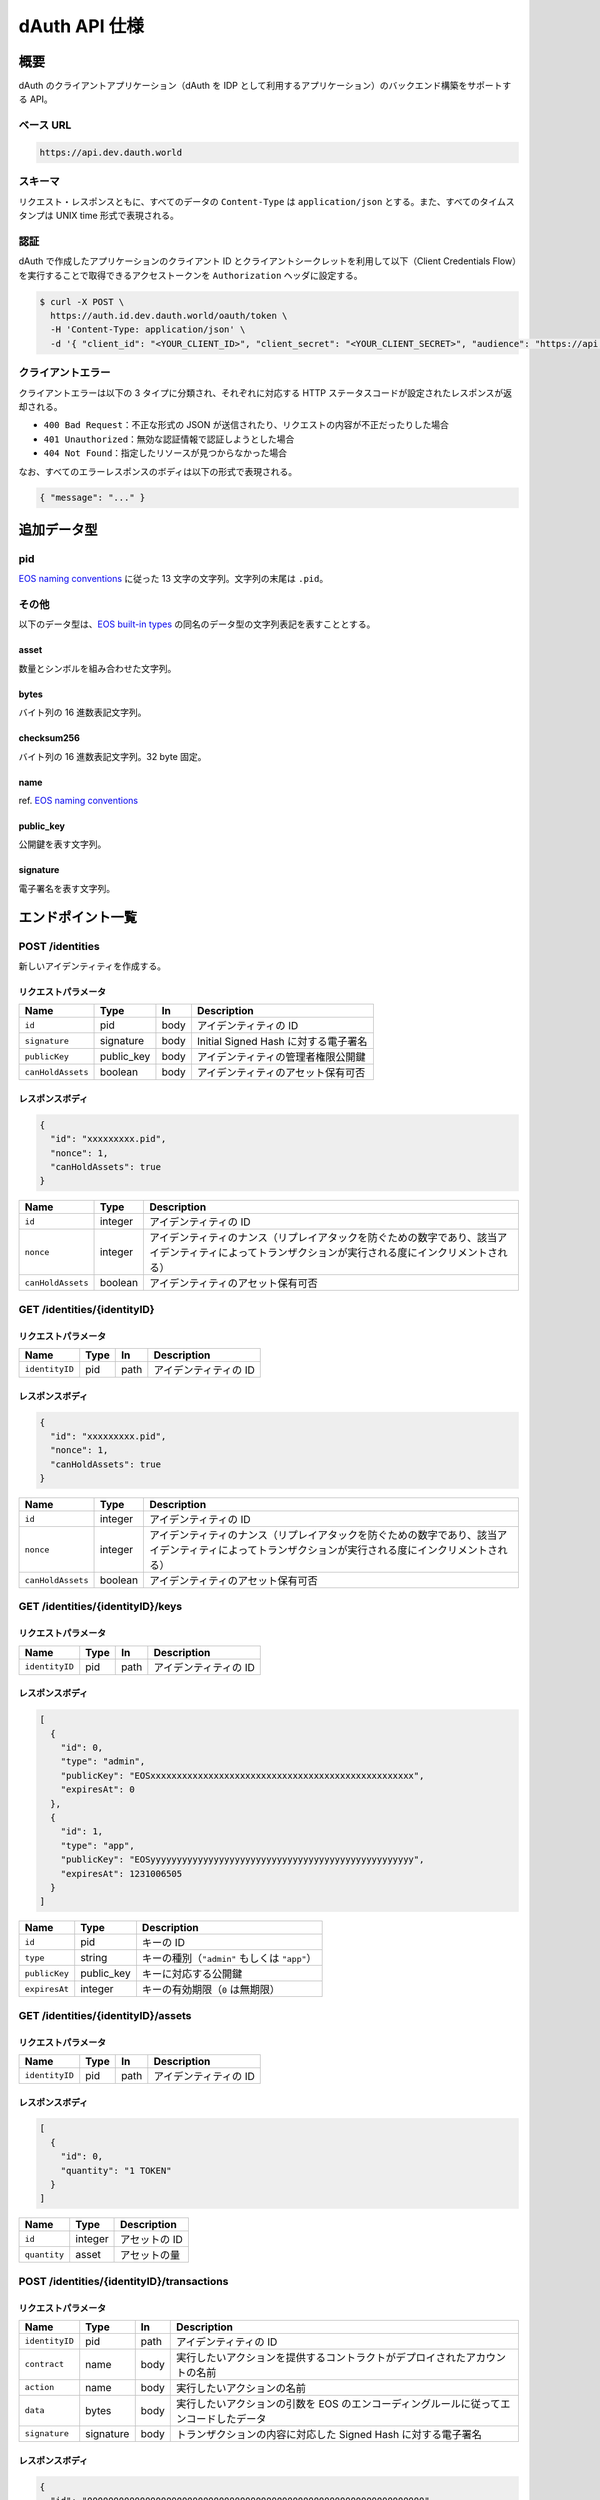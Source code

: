 ==============
dAuth API 仕様
==============

概要
====

dAuth のクライアントアプリケーション（dAuth を IDP として利用するアプリケーション）のバックエンド構築をサポートする API。

ベース URL
----------

.. code-block::

    https://api.dev.dauth.world

スキーマ
--------

リクエスト・レスポンスともに、すべてのデータの ``Content-Type`` は ``application/json`` とする。また、すべてのタイムスタンプは UNIX time 形式で表現される。

認証
----

dAuth で作成したアプリケーションのクライアント ID とクライアントシークレットを利用して以下（Client Credentials Flow）を実行することで取得できるアクセストークンを ``Authorization`` ヘッダに設定する。

.. code-block:: sh

    $ curl -X POST \
      https://auth.id.dev.dauth.world/oauth/token \
      -H 'Content-Type: application/json' \
      -d '{ "client_id": "<YOUR_CLIENT_ID>", "client_secret": "<YOUR_CLIENT_SECRET>", "audience": "https://api.dev.dauth.world", "grant_type": "client_credentials" }'

クライアントエラー
------------------

クライアントエラーは以下の 3 タイプに分類され、それぞれに対応する HTTP ステータスコードが設定されたレスポンスが返却される。

* ``400 Bad Request``：不正な形式の JSON が送信されたり、リクエストの内容が不正だったりした場合
* ``401 Unauthorized``：無効な認証情報で認証しようとした場合
* ``404 Not Found``：指定したリソースが見つからなかった場合

なお、すべてのエラーレスポンスのボディは以下の形式で表現される。

.. code-block:: json

    { "message": "..." }

追加データ型
============

pid
---

`EOS naming conventions`_ に従った 13 文字の文字列。文字列の末尾は ``.pid``。

.. code-block::
    :caption: example

    "xxxxxxxxx.pid"

その他
------

以下のデータ型は、`EOS built-in types`_ の同名のデータ型の文字列表記を表すこととする。

asset
^^^^^

数量とシンボルを組み合わせた文字列。

.. code-block::
    :caption: example

    "1 TOKEN"

bytes
^^^^^

バイト列の 16 進数表記文字列。

.. code-block::
    :caption: example

    "00000000000000000100000000000000004241444745000000"

checksum256
^^^^^^^^^^^

バイト列の 16 進数表記文字列。32 byte 固定。

.. code-block::
    :caption: example

    "fe329d8bc2a847096c381b2e2ac24878998195b92129269287049d57649e66ca"

name
^^^^

ref. `EOS naming conventions`_

.. code-block::
    :caption: example

    "pidregistry1"

public_key
^^^^^^^^^^

公開鍵を表す文字列。

.. code-block::
    :caption: example

    "EOS7VRGNds4uyZVUxYW9G7iAeXmLnTDBjQN9XnCMkaDFfN1ppATjY"

signature
^^^^^^^^^

電子署名を表す文字列。

.. code-block::
    :caption: example

    "SIG_K1_KhcfweTEr66h6K8dNMz77RZvLJqu7C5SvhLE9KP1EdgELTLB8qf99HgTzjrtHdSuehfoVjujNiC5qbEc7dVh6PN8zZhycU"

エンドポイント一覧
==================

POST /identities
----------------

新しいアイデンティティを作成する。

リクエストパラメータ
^^^^^^^^^^^^^^^^^^^^

================= ========== ==== ===========
Name              Type       In   Description
================= ========== ==== ===========
``id``            pid        body アイデンティティの ID
``signature``     signature  body Initial Signed Hash に対する電子署名
``publicKey``     public_key body アイデンティティの管理者権限公開鍵
``canHoldAssets`` boolean    body アイデンティティのアセット保有可否
================= ========== ==== ===========

レスポンスボディ
^^^^^^^^^^^^^^^^

.. code-block:: json

    {
      "id": "xxxxxxxxx.pid",
      "nonce": 1,
      "canHoldAssets": true
    }

================= ======= ===========
Name              Type    Description
================= ======= ===========
``id``            integer アイデンティティの ID
``nonce``         integer アイデンティティのナンス（リプレイアタックを防ぐための数字であり、該当アイデンティティによってトランザクションが実行される度にインクリメントされる）
``canHoldAssets`` boolean アイデンティティのアセット保有可否
================= ======= ===========

GET /identities/{identityID}
----------------------------

リクエストパラメータ
^^^^^^^^^^^^^^^^^^^^

============== ==== ==== ===========
Name           Type In   Description
============== ==== ==== ===========
``identityID`` pid  path アイデンティティの ID
============== ==== ==== ===========

レスポンスボディ
^^^^^^^^^^^^^^^^

.. code-block:: json

    {
      "id": "xxxxxxxxx.pid",
      "nonce": 1,
      "canHoldAssets": true
    }

================= ======= ===========
Name              Type    Description
================= ======= ===========
``id``            integer アイデンティティの ID
``nonce``         integer アイデンティティのナンス（リプレイアタックを防ぐための数字であり、該当アイデンティティによってトランザクションが実行される度にインクリメントされる）
``canHoldAssets`` boolean アイデンティティのアセット保有可否
================= ======= ===========

GET /identities/{identityID}/keys
---------------------------------

リクエストパラメータ
^^^^^^^^^^^^^^^^^^^^

============== ==== ==== ===========
Name           Type In   Description
============== ==== ==== ===========
``identityID`` pid  path アイデンティティの ID
============== ==== ==== ===========

レスポンスボディ
^^^^^^^^^^^^^^^^

.. code-block:: json

    [
      {
        "id": 0,
        "type": "admin",
        "publicKey": "EOSxxxxxxxxxxxxxxxxxxxxxxxxxxxxxxxxxxxxxxxxxxxxxxxxxx",
        "expiresAt": 0
      },
      {
        "id": 1,
        "type": "app",
        "publicKey": "EOSyyyyyyyyyyyyyyyyyyyyyyyyyyyyyyyyyyyyyyyyyyyyyyyyyy",
        "expiresAt": 1231006505
      }
    ]

============= ========== ===========
Name          Type       Description
============= ========== ===========
``id``        pid        キーの ID
``type``      string     キーの種別（``"admin"`` もしくは ``"app"``）
``publicKey`` public_key キーに対応する公開鍵
``expiresAt`` integer    キーの有効期限（``0`` は無期限）
============= ========== ===========

GET /identities/{identityID}/assets
-----------------------------------

リクエストパラメータ
^^^^^^^^^^^^^^^^^^^^

============== ==== ==== ===========
Name           Type In   Description
============== ==== ==== ===========
``identityID`` pid  path アイデンティティの ID
============== ==== ==== ===========

レスポンスボディ
^^^^^^^^^^^^^^^^

.. code-block:: json

    [
      {
        "id": 0,
        "quantity": "1 TOKEN"
      }
    ]

============ ======= ===========
Name         Type    Description
============ ======= ===========
``id``       integer アセットの ID
``quantity`` asset   アセットの量
============ ======= ===========

POST /identities/{identityID}/transactions
------------------------------------------

リクエストパラメータ
^^^^^^^^^^^^^^^^^^^^

============== ========= ==== ===========
Name           Type      In   Description
============== ========= ==== ===========
``identityID`` pid       path アイデンティティの ID
``contract``   name      body 実行したいアクションを提供するコントラクトがデプロイされたアカウントの名前
``action``     name      body 実行したいアクションの名前
``data``       bytes     body 実行したいアクションの引数を EOS のエンコーディングルールに従ってエンコードしたデータ
``signature``  signature body トランザクションの内容に対応した Signed Hash に対する電子署名
============== ========= ==== ===========

レスポンスボディ
^^^^^^^^^^^^^^^^

.. code-block:: json

    {
      "id": "0000000000000000000000000000000000000000000000000000000000000000"
    }

====== =========== ===========
Name   Type        Description
====== =========== ===========
``id`` checksum256 トランザクションの ID
====== =========== ===========

GET /transactions/{transactionID}
---------------------------------

リクエストパラメータ
^^^^^^^^^^^^^^^^^^^^

================= =========== ==== ===========
Name              Type        In   Description
================= =========== ==== ===========
``transactionID`` checksum256 path トランザクションの ID
================= =========== ==== ===========

レスポンスボディ
^^^^^^^^^^^^^^^^

.. code-block:: json

    {
      "id": "0000000000000000000000000000000000000000000000000000000000000000",
      "status": "executed"
    }

========== =========== ===========
Name       Type        Description
========== =========== ===========
``id``     checksum256 トランザクションの ID
``status`` string      トランザクションのステータス（``"executing"`` もしくは ``"executed"``）
========== =========== ===========

.. _EOS naming conventions: https://developers.eos.io/manuals/eosio.cdt/latest/best-practices/naming-conventions
.. _EOS built-in types: https://github.com/EOSIO/eos/blob/de78b49b5765c88f4e005046d1489c3905985b94/libraries/chain/abi_serializer.cpp#L89-L127
